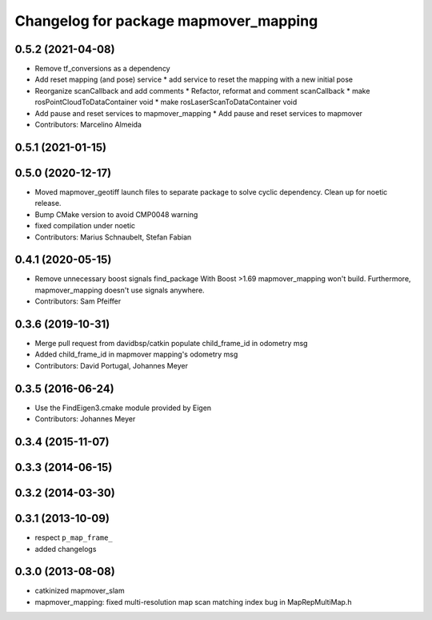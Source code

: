 ^^^^^^^^^^^^^^^^^^^^^^^^^^^^^^^^^^^^
Changelog for package mapmover_mapping
^^^^^^^^^^^^^^^^^^^^^^^^^^^^^^^^^^^^

0.5.2 (2021-04-08)
------------------
* Remove tf_conversions as a dependency 
* Add reset mapping (and pose) service 
  * add service to reset the mapping with a new initial pose
* Reorganize scanCallback and add comments 
  * Refactor, reformat and comment scanCallback
  * make rosPointCloudToDataContainer void
  * make rosLaserScanToDataContainer void
* Add pause and reset services to mapmover_mapping 
  * Add pause and reset services to mapmover
* Contributors: Marcelino Almeida

0.5.1 (2021-01-15)
------------------

0.5.0 (2020-12-17)
------------------
* Moved mapmover_geotiff launch files to separate package to solve cyclic dependency.
  Clean up for noetic release.
* Bump CMake version to avoid CMP0048 warning
* fixed compilation under noetic
* Contributors: Marius Schnaubelt, Stefan Fabian

0.4.1 (2020-05-15)
------------------
* Remove unnecessary boost signals find_package
  With Boost >1.69 mapmover_mapping won't build. Furthermore, mapmover_mapping doesn't use signals anywhere.
* Contributors: Sam Pfeiffer

0.3.6 (2019-10-31)
------------------
* Merge pull request from davidbsp/catkin
  populate child_frame_id in odometry msg
* Added child_frame_id in mapmover mapping's odometry msg
* Contributors: David Portugal, Johannes Meyer

0.3.5 (2016-06-24)
------------------
* Use the FindEigen3.cmake module provided by Eigen
* Contributors: Johannes Meyer

0.3.4 (2015-11-07)
------------------

0.3.3 (2014-06-15)
------------------

0.3.2 (2014-03-30)
------------------

0.3.1 (2013-10-09)
------------------
* respect ``p_map_frame_``
* added changelogs

0.3.0 (2013-08-08)
------------------
* catkinized mapmover_slam
* mapmover_mapping: fixed multi-resolution map scan matching index bug in MapRepMultiMap.h
